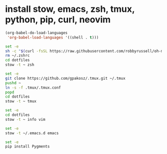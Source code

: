 * install stow, emacs, zsh, tmux, python, pip, curl, neovim

#+BEGIN_SRC emacs-lisp
(org-babel-do-load-languages
 'org-babel-load-languages '((shell . t)))
#+END_SRC

#+begin_src sh
set -e
sh -c "$(curl -fsSL https://raw.githubusercontent.com/robbyrussell/oh-my-zsh/master/tools/install.sh)"
rm ~/.zshrc
cd dotfiles
stow -t ~ zsh
#+end_src

#+begin_src sh
set -e
git clone https://github.com/gpakosz/.tmux.git ~/.tmux
pushd ~
ln -s -f .tmux/.tmux.conf
popd
cd dotfiles
stow -t ~ tmux
#+end_src

#+begin_src sh
set -e
cd dotfiles
stow -t ~ info vim
#+end_src

#+begin_src sh
set -e
stow -t ~/.emacs.d emacs
#+end_src

#+begin_src sh
set -e
pip install Pygments
#+end_src

